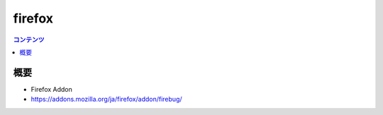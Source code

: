 ==========================================
firefox
==========================================

.. contents:: コンテンツ
   :depth: 3
   :local:

概要
==========

* Firefox Addon
* https://addons.mozilla.org/ja/firefox/addon/firebug/